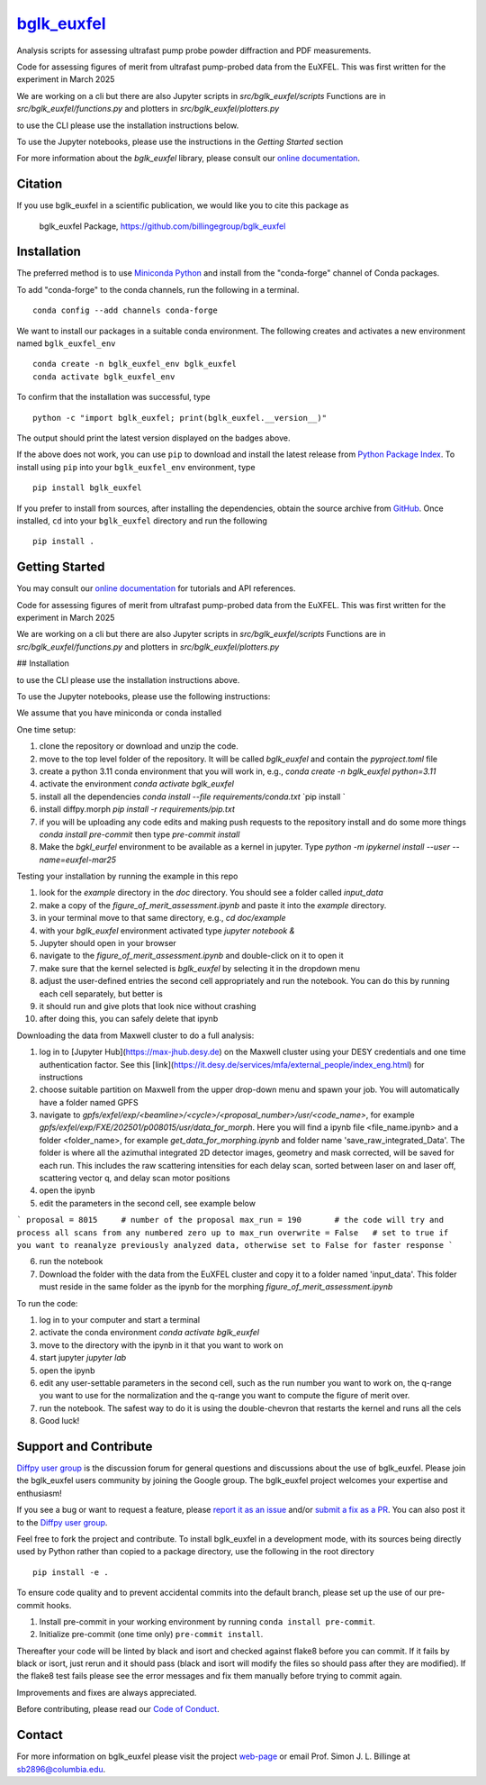 |Icon| |title|_
===============

.. |title| replace:: bglk_euxfel
.. _title: https://billingegroup.github.io/bglk_euxfel

.. |Icon| image:: https://avatars.githubusercontent.com/billingegroup
        :target: https://billingegroup.github.io/bglk_euxfel
        :height: 100px

|PyPi| |Forge| |PythonVersion| |PR|

|CI| |Codecov| |Black| |Tracking|

.. |Black| image:: https://img.shields.io/badge/code_style-black-black
        :target: https://github.com/psf/black

.. |CI| image:: https://github.com/billingegroup/bglk_euxfel/actions/workflows/matrix-and-codecov-on-merge-to-main.yml/badge.svg
        :target: https://github.com/billingegroup/bglk_euxfel/actions/workflows/matrix-and-codecov-on-merge-to-main.yml

.. |Codecov| image:: https://codecov.io/gh/billingegroup/bglk_euxfel/branch/main/graph/badge.svg
        :target: https://codecov.io/gh/billingegroup/bglk_euxfel

.. |Forge| image:: https://img.shields.io/conda/vn/conda-forge/bglk_euxfel
        :target: https://anaconda.org/conda-forge/bglk_euxfel

.. |PR| image:: https://img.shields.io/badge/PR-Welcome-29ab47ff

.. |PyPi| image:: https://img.shields.io/pypi/v/bglk_euxfel
        :target: https://pypi.org/project/bglk_euxfel/

.. |PythonVersion| image:: https://img.shields.io/pypi/pyversions/bglk_euxfel
        :target: https://pypi.org/project/bglk_euxfel/

.. |Tracking| image:: https://img.shields.io/badge/issue_tracking-github-blue
        :target: https://github.com/billingegroup/bglk_euxfel/issues

Analysis scripts for assessing ultrafast pump probe powder diffraction and PDF measurements.

Code for assessing figures of merit from ultrafast pump-probed data from the EuXFEL.  This was first written
for the experiment in March 2025

We are working on a cli but there are also Jupyter scripts in `src/bglk_euxfel/scripts`
Functions are in `src/bglk_euxfel/functions.py` and plotters in `src/bglk_euxfel/plotters.py`

to use the CLI please use the installation instructions below.

To use the Jupyter notebooks, please use the instructions in the `Getting Started` section

For more information about the `bglk_euxfel` library, please consult our `online documentation <https://billingegroup.github.io/bglk_euxfel>`_.

Citation
--------

If you use bglk_euxfel in a scientific publication, we would like you to cite this package as

        bglk_euxfel Package, https://github.com/billingegroup/bglk_euxfel

Installation
------------

The preferred method is to use `Miniconda Python
<https://docs.conda.io/projects/miniconda/en/latest/miniconda-install.html>`_
and install from the "conda-forge" channel of Conda packages.

To add "conda-forge" to the conda channels, run the following in a terminal. ::

        conda config --add channels conda-forge

We want to install our packages in a suitable conda environment.
The following creates and activates a new environment named ``bglk_euxfel_env`` ::

        conda create -n bglk_euxfel_env bglk_euxfel
        conda activate bglk_euxfel_env

To confirm that the installation was successful, type ::

        python -c "import bglk_euxfel; print(bglk_euxfel.__version__)"

The output should print the latest version displayed on the badges above.

If the above does not work, you can use ``pip`` to download and install the latest release from
`Python Package Index <https://pypi.python.org>`_.
To install using ``pip`` into your ``bglk_euxfel_env`` environment, type ::

        pip install bglk_euxfel

If you prefer to install from sources, after installing the dependencies, obtain the source archive from
`GitHub <https://github.com/billingegroup/bglk_euxfel/>`_. Once installed, ``cd`` into your ``bglk_euxfel`` directory
and run the following ::

        pip install .

Getting Started
---------------

You may consult our `online documentation <https://billingegroup.github.io/bglk_euxfel>`_ for tutorials and API references.

Code for assessing figures of merit from ultrafast pump-probed data from the EuXFEL.  This was first written
for the experiment in March 2025

We are working on a cli but there are also Jupyter scripts in `src/bglk_euxfel/scripts`
Functions are in `src/bglk_euxfel/functions.py` and plotters in `src/bglk_euxfel/plotters.py`

## Installation

to use the CLI please use the installation instructions above.

To use the Jupyter notebooks, please use the following instructions:

We assume that you have miniconda or conda installed

One time setup:

1. clone the repository or download and unzip the code.
2. move to the top level folder of the repository. It will be called `bglk_euxfel` and contain the `pyproject.toml` file
3. create a python 3.11 conda environment that you will work in, e.g.,
   `conda create -n bglk_euxfel python=3.11`
4. activate the environment
   `conda activate bglk_euxfel`
5. install all the dependencies
   `conda install --file requirements/conda.txt`
   `pip install `
6. install diffpy.morph
   `pip install -r requirements/pip.txt`
7. if you will be uploading any code edits and making push requests to the repository install and do some more things
   `conda install pre-commit` then type
   `pre-commit install`
8. Make the `bgkl_eurfel` environment to be available as a kernel in jupyter. Type `python -m ipykernel install --user --name=euxfel-mar25`

Testing your installation by running the example in this repo

1. look for the `example` directory in the `doc` directory. You should see a folder called `input_data`
2. make a copy of the `figure_of_merit_assessment.ipynb` and paste it into the `example` directory.
3. in your terminal move to that same directory, e.g., `cd doc/example`
4. with your `bglk_euxfel` environment activated type `jupyter notebook &`
5. Jupyter should open in your browser
6. navigate to the `figure_of_merit_assessment.ipynb` and double-click on it to open it
7. make sure that the kernel selected is `bglk_euxfel` by selecting it in the dropdown menu
8. adjust the user-defined entries the second cell appropriately and run the notebook. You can do this by running each cell separately, but better is
9. it should run and give plots that look nice without crashing
10. after doing this, you can safely delete that ipynb

Downloading the data from Maxwell cluster to do a full analysis:

1. log in to [Jupyter Hub](https://max-jhub.desy.de) on the Maxwell cluster using your DESY credentials and one time authentication factor. See this [link](https://it.desy.de/services/mfa/external_people/index_eng.html) for instructions
2. choose suitable partition on Maxwell from the upper drop-down menu and spawn your job. You will automatically have a folder named GPFS
3. navigate to `gpfs/exfel/exp/\<beamline>/\<cycle>/\<proposal_number>/usr/\<code_name>`, for example `gpfs/exfel/exp/FXE/202501/p008015/usr/data_for_morph`. Here you will find a ipynb file \<file_name.ipynb> and a folder \<folder_name>, for example `get_data_for_morphing.ipynb` and folder name 'save_raw_integrated_Data'. The folder is where all the azimuthal integrated 2D detector images, geometry and mask corrected, will be saved for each run. This includes the raw scattering intensities for each delay scan, sorted between laser on and laser off, scattering vector q, and delay scan motor positions
4. open the ipynb
5. edit the parameters in the second cell, see example below

```
proposal = 8015     # number of the proposal
max_run = 190       # the code will try and process all scans from any numbered zero up to max_run
overwrite = False   # set to true if you want to reanalyze previously analyzed data, otherwise set to False for faster response
```

6. run the notebook
7. Download the folder with the data from the EuXFEL cluster and copy it to a folder named 'input_data'. This folder must reside in the same folder as the ipynb for the morphing `figure_of_merit_assessment.ipynb`

To run the code:

1. log in to your computer and start a terminal
2. activate the conda environment `conda activate bglk_euxfel`
3. move to the directory with the ipynb in it that you want to work on
4. start jupyter `jupyter lab`
5. open the ipynb
6. edit any user-settable parameters in the second cell, such as the run number you want to work on, the q-range you want to use for the normalization and the q-range you want to compute the figure of merit over.
7. run the notebook. The safest way to do it is using the double-chevron that restarts the kernel and runs all the cels
8. Good luck!

Support and Contribute
----------------------

`Diffpy user group <https://groups.google.com/g/diffpy-users>`_ is the discussion forum for general questions and discussions about the use of bglk_euxfel. Please join the bglk_euxfel users community by joining the Google group. The bglk_euxfel project welcomes your expertise and enthusiasm!

If you see a bug or want to request a feature, please `report it as an issue <https://github.com/billingegroup/bglk_euxfel/issues>`_ and/or `submit a fix as a PR <https://github.com/billingegroup/bglk_euxfel/pulls>`_. You can also post it to the `Diffpy user group <https://groups.google.com/g/diffpy-users>`_.

Feel free to fork the project and contribute. To install bglk_euxfel
in a development mode, with its sources being directly used by Python
rather than copied to a package directory, use the following in the root
directory ::

        pip install -e .

To ensure code quality and to prevent accidental commits into the default branch, please set up the use of our pre-commit
hooks.

1. Install pre-commit in your working environment by running ``conda install pre-commit``.

2. Initialize pre-commit (one time only) ``pre-commit install``.

Thereafter your code will be linted by black and isort and checked against flake8 before you can commit.
If it fails by black or isort, just rerun and it should pass (black and isort will modify the files so should
pass after they are modified). If the flake8 test fails please see the error messages and fix them manually before
trying to commit again.

Improvements and fixes are always appreciated.

Before contributing, please read our `Code of Conduct <https://github.com/billingegroup/bglk_euxfel/blob/main/CODE_OF_CONDUCT.rst>`_.

Contact
-------

For more information on bglk_euxfel please visit the project `web-page <https://billingegroup.github.io/>`_ or email Prof. Simon J. L. Billinge at sb2896@columbia.edu.
